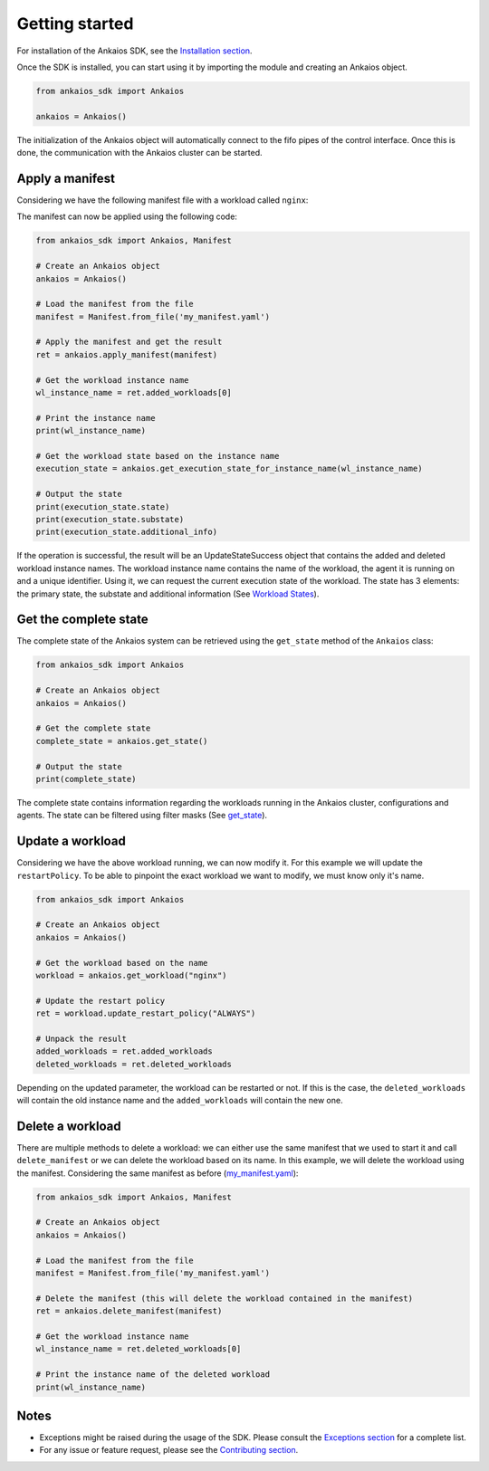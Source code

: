 Getting started
===============

For installation of the Ankaios SDK, see the `Installation section <index.html#installation>`_.

Once the SDK is installed, you can start using it by importing the module and creating an Ankaios object.

.. code-block:: python

    from ankaios_sdk import Ankaios

    ankaios = Ankaios()

The initialization of the Ankaios object will automatically connect to the fifo pipes of the control interface. Once this is done,
the communication with the Ankaios cluster can be started.

**Apply a manifest**
--------------------

Considering we have the following manifest file with a workload called ``nginx``:

.. code-block:: yaml
    :caption: my_manifest.yaml

    apiVersion: v0.1
    workloads:
        nginx:
            runtime: podman
            restartPolicy: NEVER
            agent: agent_A
            runtimeConfig: |
                image: image/nginx

The manifest can now be applied using the following code:

.. code-block:: python

    from ankaios_sdk import Ankaios, Manifest

    # Create an Ankaios object
    ankaios = Ankaios()

    # Load the manifest from the file
    manifest = Manifest.from_file('my_manifest.yaml')

    # Apply the manifest and get the result
    ret = ankaios.apply_manifest(manifest)

    # Get the workload instance name
    wl_instance_name = ret.added_workloads[0]

    # Print the instance name
    print(wl_instance_name)

    # Get the workload state based on the instance name
    execution_state = ankaios.get_execution_state_for_instance_name(wl_instance_name)

    # Output the state
    print(execution_state.state)
    print(execution_state.substate)
    print(execution_state.additional_info)

If the operation is successful, the result will be an UpdateStateSuccess object that contains the added and deleted workload instance names.
The workload instance name contains the name of the workload, the agent it is running on and a unique identifier. Using it, we can request the current execution state of
the workload. The state has 3 elements: the primary state, the substate and additional information (See `Workload States <workload_state.html>`_).

**Get the complete state**
--------------------------

The complete state of the Ankaios system can be retrieved using the ``get_state`` method of the ``Ankaios`` class:

.. code-block:: python

    from ankaios_sdk import Ankaios

    # Create an Ankaios object
    ankaios = Ankaios()

    # Get the complete state
    complete_state = ankaios.get_state()

    # Output the state
    print(complete_state)

The complete state contains information regarding the workloads running in the Ankaios cluster, configurations and agents. The state can be filtered using filter masks
(See `get_state <ankaios.html#ankaios_sdk.ankaios.Ankaios.get_state>`_).

**Update a workload**
---------------------

Considering we have the above workload running, we can now modify it. For this example we will update the ``restartPolicy``. To be able to pinpoint
the exact workload we want to modify, we must know only it's name. 

.. code-block:: python

    from ankaios_sdk import Ankaios

    # Create an Ankaios object
    ankaios = Ankaios()

    # Get the workload based on the name
    workload = ankaios.get_workload("nginx")

    # Update the restart policy
    ret = workload.update_restart_policy("ALWAYS")

    # Unpack the result
    added_workloads = ret.added_workloads
    deleted_workloads = ret.deleted_workloads

Depending on the updated parameter, the workload can be restarted or not. If this is the case, the ``deleted_workloads`` will contain the old instance name and 
the ``added_workloads`` will contain the new one.

**Delete a workload**
---------------------

There are multiple methods to delete a workload: we can either use the same manifest that we used to start it and call ``delete_manifest`` or we can
delete the workload based on its name. In this example, we will delete the workload using the manifest. Considering the same manifest as before (`my_manifest.yaml <getting_started.html#id1>`_):

.. code-block:: python

    from ankaios_sdk import Ankaios, Manifest

    # Create an Ankaios object
    ankaios = Ankaios()

    # Load the manifest from the file
    manifest = Manifest.from_file('my_manifest.yaml')

    # Delete the manifest (this will delete the workload contained in the manifest)
    ret = ankaios.delete_manifest(manifest)

    # Get the workload instance name
    wl_instance_name = ret.deleted_workloads[0]

    # Print the instance name of the deleted workload
    print(wl_instance_name)

Notes
-----

* Exceptions might be raised during the usage of the SDK. Please consult the `Exceptions section <exceptions.html>`_ for a complete list.
* For any issue or feature request, please see the `Contributing section <contributing.html>`_.
